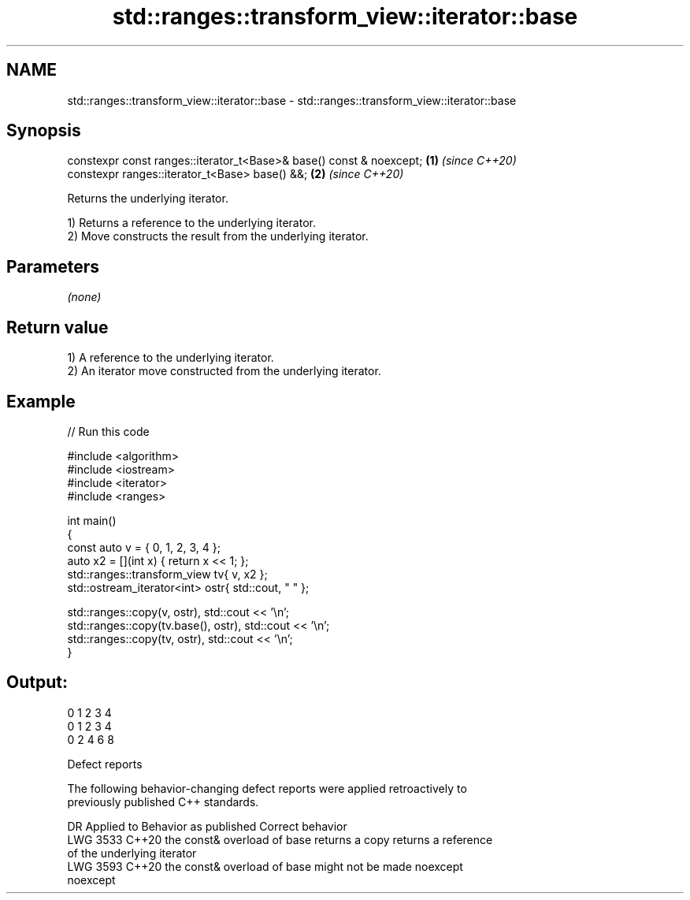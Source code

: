 .TH std::ranges::transform_view::iterator::base 3 "2024.06.10" "http://cppreference.com" "C++ Standard Libary"
.SH NAME
std::ranges::transform_view::iterator::base \- std::ranges::transform_view::iterator::base

.SH Synopsis
   constexpr const ranges::iterator_t<Base>& base() const & noexcept; \fB(1)\fP \fI(since C++20)\fP
   constexpr ranges::iterator_t<Base> base() &&;                      \fB(2)\fP \fI(since C++20)\fP

   Returns the underlying iterator.

   1) Returns a reference to the underlying iterator.
   2) Move constructs the result from the underlying iterator.

.SH Parameters

   \fI(none)\fP

.SH Return value

   1) A reference to the underlying iterator.
   2) An iterator move constructed from the underlying iterator.

.SH Example


// Run this code

 #include <algorithm>
 #include <iostream>
 #include <iterator>
 #include <ranges>

 int main()
 {
     const auto v = { 0, 1, 2, 3, 4 };
     auto x2 = [](int x) { return x << 1; };
     std::ranges::transform_view tv{ v, x2 };
     std::ostream_iterator<int> ostr{ std::cout, " " };

     std::ranges::copy(v, ostr), std::cout << '\\n';
     std::ranges::copy(tv.base(), ostr), std::cout << '\\n';
     std::ranges::copy(tv, ostr), std::cout << '\\n';
 }

.SH Output:

 0 1 2 3 4
 0 1 2 3 4
 0 2 4 6 8

   Defect reports

   The following behavior-changing defect reports were applied retroactively to
   previously published C++ standards.

      DR    Applied to            Behavior as published              Correct behavior
   LWG 3533 C++20      the const& overload of base returns a copy   returns a reference
                       of the underlying iterator
   LWG 3593 C++20      the const& overload of base might not be     made noexcept
                       noexcept
